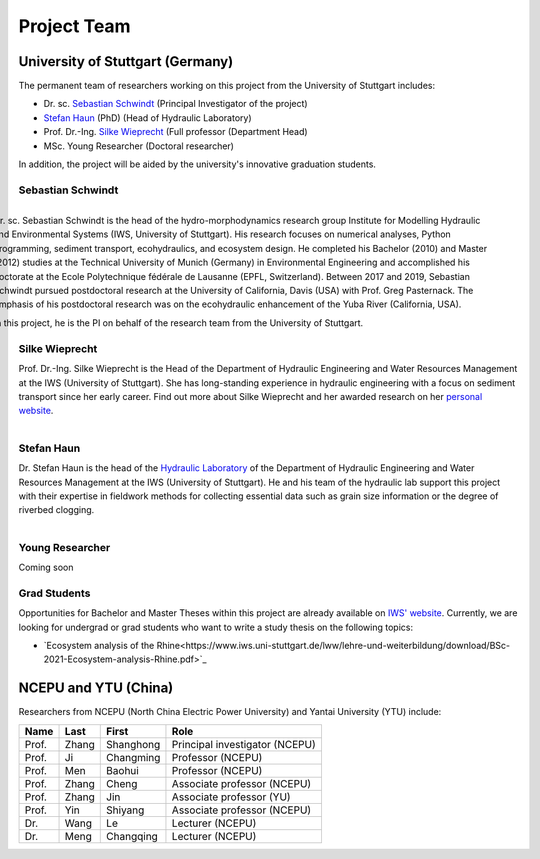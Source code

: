 Project Team
============

University of Stuttgart (Germany)
~~~~~~~~~~~~~~~~~~~~~~~~~~~~~~~~~

The permanent team of researchers working on this project from the University of Stuttgart includes:

* Dr. sc. `Sebastian Schwindt`_     (Principal Investigator of the project)
* `Stefan Haun`_ (PhD)              (Head of Hydraulic Laboratory)
* Prof. Dr.-Ing. `Silke Wieprecht`_ (Full professor (Department Head)
* MSc. Young Researcher             (Doctoral researcher)

In addition, the project will be aided by the university's innovative graduation students.

Sebastian Schwindt
^^^^^^^^^^^^^^^^^^

.. figure:: https://www.iws.uni-stuttgart.de/img/iws/mitarbeiter/Sebastian_Schwindt_LWW.jpg?__scale=w:220,h:220,cx:0,cy:94,cw:750,ch:750
    :alt: schwindt
    :width: 25%
    :figwidth: 100%
    :align: right

    Dr. sc. Sebastian Schwindt is the head of the hydro-morphodynamics research group Institute for Modelling Hydraulic and Environmental Systems (IWS, University of Stuttgart). His research focuses on numerical analyses, Python programming, sediment transport, ecohydraulics, and ecosystem design. He completed his Bachelor (2010) and Master (2012) studies at the Technical University of Munich (Germany) in Environmental Engineering and accomplished his doctorate at the Ecole Polytechnique fédérale de Lausanne (EPFL, Switzerland). Between 2017 and 2019, Sebastian Schwindt pursued postdoctoral research at the University of California, Davis (USA) with Prof. Greg Pasternack. The emphasis of his postdoctoral research was on the ecohydraulic enhancement of the Yuba River (California, USA).

    In this project, he is the PI on behalf of the research team from the University of Stuttgart.


Silke Wieprecht
^^^^^^^^^^^^^^^

Prof. Dr.-Ing. Silke Wieprecht is the Head of the Department of Hydraulic Engineering and Water Resources Management at the IWS (University of Stuttgart). She has long-standing experience in hydraulic engineering with a focus on sediment transport since her early career. Find out more about Silke Wieprecht and her awarded research on her `personal website <https://www.iws.uni-stuttgart.de/institut/team/Wieprecht-00005/>`_.

.. figure:: https://www.iws.uni-stuttgart.de/img/iws/mitarbeiter/Silke_Wieprecht_LWW.jpg?__scale=w:220,h:220,cx:0,cy:0,cw:2000,ch:2000
    :alt: wieprecht
    :figwidth: 25%
    :align: right


Stefan Haun
^^^^^^^^^^^

Dr. Stefan Haun is the head of the `Hydraulic Laboratory <https://www.iws.uni-stuttgart.de/en/hydraulic-laboratory/>`_ of the Department of Hydraulic Engineering and Water Resources Management at the IWS (University of Stuttgart). He and his team of the hydraulic lab support this project with their expertise in fieldwork methods for collecting essential data such as grain size information or the degree of riverbed clogging.

.. figure:: https://www.iws.uni-stuttgart.de/img/iws/mitarbeiter/Stefan_Haun_LWW_VA.jpg?__scale=w:220,h:220,cx:0,cy:76,cw:889,ch:889
    :alt: haun
    :figwidth: 25%
    :align: right


Young Researcher
^^^^^^^^^^^^^^^^

Coming soon

.. _opportunities:

Grad Students
^^^^^^^^^^^^^

Opportunities for Bachelor and Master Theses within this project are already available on `IWS' website <https://www.iws.uni-stuttgart.de/lww/lehre-und-weiterbildung/>`_. Currently, we are looking for undergrad or grad students who want to write a study thesis on the following topics:

*  `Ecosystem analysis of the Rhine<https://www.iws.uni-stuttgart.de/lww/lehre-und-weiterbildung/download/BSc-2021-Ecosystem-analysis-Rhine.pdf>`_



NCEPU and YTU  (China)
~~~~~~~~~~~~~~~~~~~~~~

Researchers from NCEPU (North China Electric Power University) and Yantai University (YTU) include:

========= ============= ============== ==============================
**Name**  **Last**      **First**      **Role**
========= ============= ============== ==============================
Prof.     Zhang         Shanghong      Principal investigator (NCEPU)
Prof.     Ji            Changming      Professor (NCEPU)
Prof.     Men           Baohui         Professor (NCEPU)
Prof.     Zhang         Cheng          Associate professor (NCEPU)
Prof.     Zhang         Jin            Associate professor (YU)
Prof.     Yin           Shiyang        Associate professor (NCEPU)
Dr.       Wang          Le             Lecturer (NCEPU)
Dr.       Meng          Changqing      Lecturer (NCEPU)
========= ============= ============== ==============================


.. _Sebastian Schwindt: https://sebastian-schwindt.org/
.. _Silke Wieprecht: https://www.iws.uni-stuttgart.de/institut/team/Wieprecht-00005/
.. _Stefan Haun: https://www.iws.uni-stuttgart.de/institut/team/Haun-00001/
